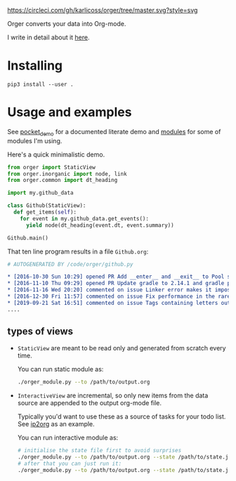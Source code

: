 [[https://circleci.com/gh/karlicoss/orger/tree/master][https://circleci.com/gh/karlicoss/orger/tree/master.svg?style=svg]]

Orger converts your data into Org-mode.

I write in detail about it [[https://beepb00p.xyz/orger.html][here]].

* Installing

~pip3 install --user .~

* Usage and examples
See [[./modules/pocket_demo.py][pocket_demo]] for a documented literate demo and [[./modules][modules]] for some of modules I'm using.

Here's a quick minimalistic demo.

#+BEGIN_SRC python
  from orger import StaticView
  from orger.inorganic import node, link
  from orger.common import dt_heading

  import my.github_data

  class Github(StaticView):
    def get_items(self):
      for event in my.github_data.get_events():
        yield node(dt_heading(event.dt, event.summary))
      
  Github.main()
#+END_SRC

That ten line program results in a file =Github.org=:

#+BEGIN_SRC org
  # AUTOGENERATED BY /code/orger/github.py

  ,* [2016-10-30 Sun 10:29] opened PR Add __enter__ and __exit__ to Pool stub
  ,* [2016-11-10 Thu 09:29] opened PR Update gradle to 2.14.1 and gradle plugin to 2.1.1
  ,* [2016-11-16 Wed 20:20] commented on issue Linker error makes it impossible to use a stack-provided ghc
  ,* [2016-12-30 Fri 11:57] commented on issue Fix performance in the rare case of hashCode evaluating to zero 
  ,* [2019-09-21 Sat 16:51] commented on issue Tags containing letters outside of a-zA-Z
  ....
#+END_SRC


** types of views
 - =StaticView= are meant to be read only and generated from scratch every time.

   You can run static module as:
  
   #+BEGIN_SRC bash
     ./orger_module.py --to /path/to/output.org
   #+END_SRC
   
 - =InteractiveView= are incremental, so only new items from the data source are appended to the output org-mode file.

   Typically you'd want to use these as a source of tasks for your todo list. See [[./modules/ip2org.py][ip2org]] as an example.

   You can run interactive module as:

   #+BEGIN_SRC bash
     # initialise the state file first to avoid surprises
     ./orger_module.py --to /path/to/output.org --state /path/to/state.json --init
     # after that you can just run it:
     ./orger_module.py --to /path/to/output.org --state /path/to/state.json
   #+END_SRC

   
